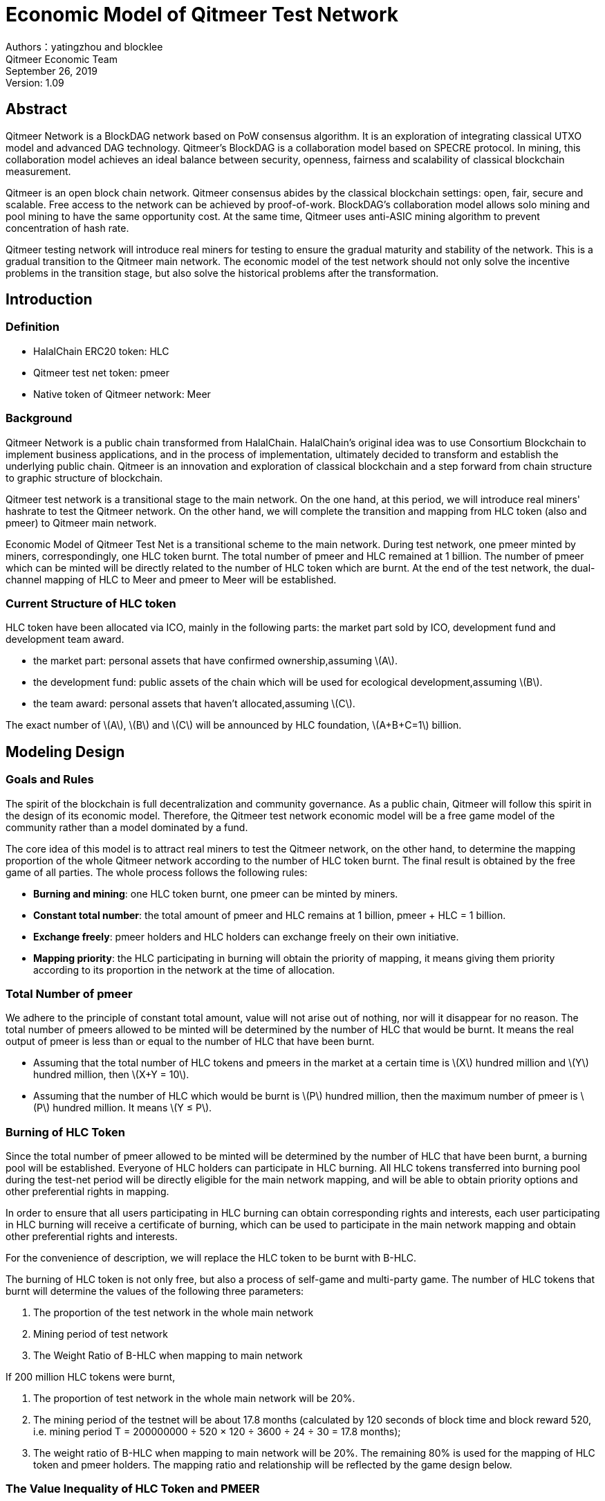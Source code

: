 :stem: latexmath
:reproducible:
//:source-highlighter: coderay
:source-highlighter: rouge
:listing-caption: Listing
// Uncomment next line to set page size (default is A4)
//:pdf-page-size: Letter

= Economic Model of Qitmeer Test Network

Authors：yatingzhou and blocklee +
Qitmeer Economic Team +
September 26, 2019 +
Version: 1.09 +

== Abstract

Qitmeer Network is a BlockDAG network based on PoW consensus algorithm. It is an exploration of integrating classical UTXO model and advanced DAG technology. Qitmeer's BlockDAG is a collaboration model based on SPECRE protocol. In mining, this collaboration model achieves an ideal balance between security, openness, fairness and scalability of classical blockchain measurement.

Qitmeer is an open block chain network. Qitmeer consensus abides by the classical blockchain settings: open, fair, secure and scalable. Free access to the network can be achieved by proof-of-work. BlockDAG's collaboration model allows solo mining and pool mining to have the same opportunity cost. At the same time, Qitmeer uses anti-ASIC mining algorithm to prevent concentration of hash rate.

Qitmeer testing network will introduce real miners for testing to ensure the gradual maturity and stability of the network. This is a gradual transition to the Qitmeer main network. The economic model of the test network should not only solve the incentive problems in the transition stage, but also solve the historical problems after the transformation.

== Introduction

=== Definition

* HalalChain ERC20 token: HLC
* Qitmeer test net token: pmeer
* Native token of Qitmeer network: Meer

=== Background

Qitmeer Network is a public chain transformed from HalalChain. HalalChain's original idea was to use Consortium Blockchain to implement business applications, and in the process of implementation, ultimately decided to transform and establish the underlying public chain. Qitmeer is an innovation and exploration of classical blockchain and a step forward from chain structure to graphic structure of blockchain.

Qitmeer test network is a transitional stage to the main network. On the one hand, at this period, we will introduce real miners' hashrate to test the Qitmeer network. On the other hand, we will complete the transition and mapping from HLC token (also and pmeer) to Qitmeer main network.

Economic Model of Qitmeer Test Net is a transitional scheme to the main network. During test network, one pmeer minted by miners, correspondingly, one HLC token burnt. The total number of pmeer and HLC remained at 1 billion. The number of pmeer which can be minted will be directly related to the number of HLC token which are burnt. At the end of the test network, the dual-channel mapping of HLC to Meer and pmeer to Meer will be established.

=== Current Structure of HLC token

HLC token have been allocated via ICO, mainly in the following parts: the market part sold by ICO, development fund and development team award.

* the market part: personal assets that have confirmed ownership,assuming stem:[A].

* the development fund: public assets of the chain which will be used for ecological development,assuming stem:[B].

* the team award: personal assets that haven’t allocated,assuming stem:[C].

The exact number of stem:[A], stem:[B] and stem:[C] will be announced by HLC foundation, stem:[A+B+C=1] billion.

== Modeling Design

=== Goals and Rules

The spirit of the blockchain is full decentralization and community governance. As a public chain, Qitmeer will follow this spirit in the design of its economic model. Therefore, the Qitmeer test network economic model will be a free game model of the community rather than a model dominated by a fund.

The core idea of this model is to attract real miners to test the Qitmeer network, on the other hand, to determine the mapping proportion of the whole Qitmeer network according to the number of HLC token burnt. The final result is obtained by the free game of all parties. The whole process follows the following rules:

* *Burning and mining*: one HLC token burnt, one pmeer can be minted by miners.

* *Constant total number*: the total amount of pmeer and HLC remains at 1 billion, pmeer + HLC = 1 billion.

* *Exchange freely*: pmeer holders and HLC holders can exchange freely on their own initiative.

* *Mapping priority*: the HLC participating in burning will obtain the priority of mapping, it means giving them priority according to its proportion in the network at the time of allocation.

=== Total Number of pmeer

We adhere to the principle of constant total amount, value will not arise out of nothing, nor will it disappear for no reason. The total number of pmeers allowed to be minted will be determined by the number of HLC that would be burnt. It means the real output of pmeer is less than or equal to the number of HLC that have been burnt.

* Assuming that the total number of HLC tokens and pmeers in the market at a certain time is stem:[X] hundred million and stem:[Y] hundred million, then stem:[X+Y = 10].

* Assuming that the number of HLC which would be burnt is stem:[P] hundred million, then the maximum number of pmeer is stem:[P] hundred million. It means stem:[Y ≤ P].

=== Burning of HLC Token

Since the total number of pmeer allowed to be minted will be determined by the number of HLC that have been burnt, a burning pool will be established. Everyone of HLC holders can participate in HLC burning. All HLC tokens transferred into burning pool during the test-net period will be directly eligible for the main network mapping, and will be able to obtain priority options and other preferential rights in mapping.

In order to ensure that all users participating in HLC burning can obtain corresponding rights and interests, each user participating in HLC burning will receive a certificate of burning, which can be used to participate in the main network mapping and obtain other preferential rights and interests.

For the convenience of description, we will replace the HLC token to be burnt with B-HLC.

The burning of HLC token is not only free, but also a process of self-game and multi-party game. The number of HLC tokens that burnt will determine the values of the following three parameters:

1. The proportion of the test network in the whole main network
2. Mining period of test network
3. The Weight Ratio of B-HLC when mapping to main network

If 200 million HLC tokens were burnt,

1. The proportion of test network in the whole main network will be 20%.
2. The mining period of the testnet will be about 17.8 months (calculated by 120 seconds of block time and block reward 520, i.e. mining period T = 200000000 ÷ 520 × 120 ÷ 3600 ÷ 24 ÷ 30 = 17.8 months);
3. The weight ratio of B-HLC when mapping to main network will be 20%. The remaining 80% is used for the mapping of HLC token and pmeer holders. The mapping ratio and relationship will be reflected by the game design below.


=== The Value Inequality of HLC Token and PMEER

PMEER holders and HLC holders can exchange freely on their own initiative, but for Qitmeer networks, the value of one HLC token and one pmeer is unequal, and this value inequality will be reflected in the different distribution weights of a single token. When mapping to the main network, we will determine their distribution weights according to the ratio of the circulation market value of the two tokens.

In the allocation structure of HLC, we know that the development fund and the rest of the team awards are managed by the HLC Foundation. These two parts (the specific quantity will be given by the Foundation, assuming stem:[C] here, and *stem:[C] is a constant*) will be locked up, not entering the circulation market, and not participating in burning. That is to say, there will be stem:[C] hundred million of HLC tokens locked by the Foundation.

Assuming that *the market price of HLC token is stem:[u] and that of pmeer is stem:[v]*, then:

* The circulation market value of HLC is stem:[u(X-C)].
* The market value of pmeer is stem:[vY].

The total market value of the two is stem:[(u(X-C)+vY)], in which HLC accounts for the share of stem:[u(X-C)/(u(X-C)+vY)] and pmeer for stem:[vY/(u(X-C)+vY)].

Then their distribution weights will be:

* The overall distribution weights of HLC: stem:[u(X-C)/(u(X-C)+vY)] .
* The overall distribution weights of pmeer: stem:[vY/(u(X-C)+vY)] .

The weights corresponding to a single token are:

* Distribution weights of a single HLC stem:[α_1]:

\[
\ α_1 = \frac {u(X-C)} {u(X-C)+vY} ÷ X = \frac {u(X-C)} {X(u(X-C)+vY)}
\]

* Distribution weights of a single pmeer α2:

\[
\ α_2 = \frac {vY} {u(X-C)+vY} ÷ Y = \frac {v} {u(X-C)+vY}
\]

We define stem:[β = α_2 / α_1], then stem:[β] reflects the value inequality of the two, and intuitively reflects the different mapping weights. The mapping weights of one pmeer is equivalent to β HLC, that is stem:[1 pmeer = β HLC]. Substitute stem:[α_1] and stem:[α_2], then simplifying, we will get

\[
\ β = \frac {α_2} {α_1} = \frac {vX} {u(X-C)}
\]

Because the prices of HLC token and pmeer are dynamic, it is inappropriate to use the price of a certain day as the basis of calculation. Therefore, we will count the *daily average of stem:[u] and stem:[v]* during the test network, and then calculate its average value, which will be used as the basis for calculation. The statistical period is from the beginning of the test network to the end of the test network.

The average daily price stem:[v_i] = (daily opening price + daily closing price) / 2, and stem:[u = (u_1 + u_2 + ⋯ + u_i) / i]，and stem:[v = (v_1 + v_2 + ⋯ + v_i) / i].

=== Mapping Rules

* Determination of the mapping proportion (stem:[w]) in the whole Qitmeer network

Assuming that the total number of meers is stem:[N] hundred million, and the total number of meers that mapped to HLC, pmeer and B-HLC as a whole is stem:[N_0] hundred million. So *stem:[N_0 = w · N]*.

The number of B-HLC determines the quantity of pmeer that can be minted at the expense of liquidity, while HLC and pmeer have the potential to profit in the market. Therefore, the value of stem:[w] is mainly determined by the number of the HLC token to be burnt (i.e. B-HLC), i.e. ,

\[
\ w = \frac {N_0} {N} = \frac {P} {10}
\]


* Determination of mapping ratio ( _f_ )

Define mapping ratio _f_ : The number of meers obtained when a single token mapping, i.e. *1 token = _f_ meer*.

The mapping proportion of HLC, pmeer and B-HLC (HLC to be burnt) in the main network is stem:[w], and the corresponding number of meers is stem:[N_0]. The stem:[P] hundred million of HLC that burnt will take the priority of stem:[P/10] share, and the remaining (stem:[1 - P/10]) share will be shared by HLC and pmeer.


*mapping ratio of B-HLC (stem:[f_P])*:

\[
\ f_P= \frac {N_0 \times \frac {P} {10}} {P}
\ = \frac {w \times N \times \frac {P} {10}} {P}
\ = \frac {\frac {P} {10} \times N \times \frac {P} {10}} {P}
\ = \frac {PN} {100}
\]


*mapping ratio of HLC (stem:[f_X]) and that of pmeer (stem:[f_Y])*:

since 1 pmeer = _β_ HLC, so _Y_ pmeer = _β_ _Y_ HLC. Assuming that the mapping ratio of HLC token is stem:[f_X] and that of pmeer is stem:[f_Y], then stem:[f_Y = β f_X]. Therefore:

\[
\ f_X = \frac {N_0 \times (1 - \frac {P} {10})} {X + βY}
\ = \frac {w \times N \times (1 - \frac {P} {10})} {X + βY}
\ = \frac {\frac {P} {10} \times N \times (1 - \frac {P} {10})} {X + βY}
\ = \frac {PN(10-P)} {100(X + βY)}
\]

since stem:[X = 10 - P], so:

\[
\ f_X = \frac {PN(10-P)} {100(X + βY)}
\ = \frac {PN(10-P)} {100(10 - P + βY)}
\]


In view of the principle of constant total amount, *the final value of _Y_ is based on the maximum output of pmeer, that is _Y_ = _P_*. Therefore, the final mapping ratio mainly depends on the _P_ value. Namely：

\[
\ f_X = \frac {PN(10-P)} {100(10 - P + βY)}
\ = \frac {PN(10-P)} {100(10 - P + βP)}
\]

and

\[
\ f_Y = β f_X
\ = \frac {βPN(10-P)} {100(10 - P + βY)}
\ = \frac {βPN(10-P)} {100(10 - P + βP)}
\]


=== Parameter Setting

*Block time _t_*: A block time is the interval time that a new block generate. This will be the result of a comprehensive consideration.

In PoW, this value is statistical, the actual situation is sometimes large and sometimes small, in Bitcoin, the statistical expectation is 10 minutes. The determination of this value needs to take into account the block broadcast delay, which not only ensures the security of transaction confirmation, but also reduces the fork rate. In the current Internet environment, it takes about 10 seconds to broadcast to more than 90% of the nodes. At the same time, the value also guides the direction of difficulty adjustment. When the real block time (the average value of a period of time) is less than t, the difficulty will increase; otherwise, the difficulty will be reduced. 

Qitmeer adopts a hybrid consensus that combines SPECTRE and GHOSTDAG in order to achieve fast confirmation and high throughput. Compared with Bitcoin, the block time has been significantly reduced, and the throughput has also been significantly improved. In Qitmeer test network, the block time is tentatively set at 120 seconds.

*Block reward _r_*: A block reward is the rate of growth of the token pool, representing the number of reward tokens a miner can obtain from a single block, and is of central interest.

On the surface, the property of block rewards is that they add to the total token supply. But more importantly, it ensures a long-term economic viability of network, which provides sufficient incentives for user adoption and participation of miners. In a new system, funding of network functions would mainly rely on the block rewards.

The block reward setting during Qitmeer test network is related to the amount of tokens planned to be issued and the duration of the plan. Considering the comprehensive factors such as mining cost and token supply rate, after comprehensive trade-offs, the block reward during Qitmeer test network is set at 520 pmeer per block.

In the case of block rate is 120s of each block, and block reward r = 520 tokens, the total output of tokens in one year will be about 136.656 million. It would be 374.4 thousand in one day.

It is worth mentioning that because Qitmeer's BlockDAG model is a collaboration model, the block reward may no longer be exclusive to a certain miner, and the block reward will be distributed gradiently according to whether or not it is on the main chain.

*Difficulty of mining*: The process of PoW mining is actually a random hash collision process, looking for a solution less than the target hash value. The probability of finding a solution that satisfies the condition is the difficulty of mining. This difficulty value will be adjusted automatically according to certain rules with the change of hashrate to ensure the stability of block time.

The initial difficulty of test net mining is based on the participation of ordinary computer, which can be adjusted automatically with the increase of hashrate.

==== Special Note

The SPECTRE protocol used in Qitmeer is a BlockDAG protocol that can achieve speedy confirmation, even can achieve second-level confirmation. The 120 seconds block time given above is relatively conservative. During Qitmeer's test network, in order to explore the performance limit of BlockDAG network, it is not excluded that some conditional parameters will be changed, which may have block time adjustment. In order to maintain the stability of the currency supply rate, if the block time is adjusted, the block reward will be adjusted accordingly to ensure that the total amount of currency supply per day is constant.

The following table will show possible adjustment targets for block time and corresponding block rewards:

|===
|block time stem:[t] |	block reward stem:[r]

|120s |520

|60s |260

|30s |130

|15s | 65
|===

=== Termination Conditions of Test Network

With the steady running of Qitmeer test network, when some of the following conditions are met, the test network will be terminated and Qitmeer main network will be started.

* Time Indicators: The maximum running time of the test network is not more than 18 months, and the corresponding block height is about 388800. In view of the principle that how much is burnt, how much should be mined, this indicator does not exclude adjustment according to actual situation.

* Total Amount Index: Since the total amount of pmeer generated during the test network is determined by the number of HLCs which would be burnt (that is, the number of B-HLCs), the termination condition will be triggered if the actual production of pmeer reaches the upper limit of the number of B-HLCs ahead of the time.

* Development Progress of Main Network: If the development of Qitmeer main network is successful, the network and ecological development are healthy and stable for a long time, community consensus can be reached according to the actual situation to terminate the operation of the test network.


